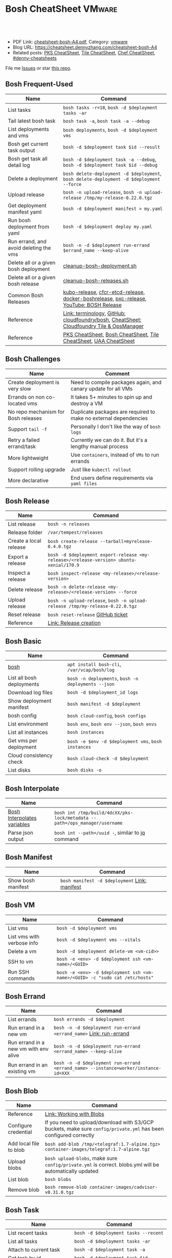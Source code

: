 * Bosh CheatSheet                                                    :VMware:
:PROPERTIES:
:type:     pivotal, pks, vmware
:export_file_name: cheatsheet-bosh-A4.pdf
:END:

#+BEGIN_HTML
<a href="https://github.com/dennyzhang/cheatsheet-bosh-A4"><img align="right" width="200" height="183" src="https://www.dennyzhang.com/wp-content/uploads/denny/watermark/github.png" /></a>
<div id="the whole thing" style="overflow: hidden;">
<div style="float: left; padding: 5px"> <a href="https://www.linkedin.com/in/dennyzhang001"><img src="https://www.dennyzhang.com/wp-content/uploads/sns/linkedin.png" alt="linkedin" /></a></div>
<div style="float: left; padding: 5px"><a href="https://github.com/dennyzhang"><img src="https://www.dennyzhang.com/wp-content/uploads/sns/github.png" alt="github" /></a></div>
<div style="float: left; padding: 5px"><a href="https://www.dennyzhang.com/slack" target="_blank" rel="nofollow"><img src="https://www.dennyzhang.com/wp-content/uploads/sns/slack.png" alt="slack"/></a></div>
</div>

<br/><br/>
<a href="http://makeapullrequest.com" target="_blank" rel="nofollow"><img src="https://img.shields.io/badge/PRs-welcome-brightgreen.svg" alt="PRs Welcome"/></a>
#+END_HTML

- PDF Link: [[https://github.com/dennyzhang/cheatsheet-bosh-A4/blob/master/cheatsheet-bosh-A4.pdf][cheatsheet-bosh-A4.pdf]], Category: [[https://cheatsheet.dennyzhang.com/category/vmware/][vmware]]
- Blog URL: https://cheatsheet.dennyzhang.com/cheatsheet-bosh-A4
- Related posts: [[https://cheatsheet.dennyzhang.com/cheatsheet-pks-A4][PKS CheatSheet]], [[https://cheatsheet.dennyzhang.com/cheatsheet-tile-A4][Tile CheatSheet]], [[https://cheatsheet.dennyzhang.com/cheatsheet-chef-A4][Chef CheatSheet]], [[https://github.com/topics/denny-cheatsheets][#denny-cheatsheets]]

File me [[https://github.com/DennyZhang/cheatsheet-bosh-A4/issues][Issues]] or star [[https://github.com/DennyZhang/cheatsheet-bosh-A4][this repo]].

[[https://cheatsheet.dennyzhang.com/cheatsheet-bosh-A4][https://raw.githubusercontent.com/dennyzhang/cheatsheet-bosh-A4/master/bosh.jpg]]
** Bosh Frequent-Used
| Name                                   | Command                                                                                  |
|----------------------------------------+------------------------------------------------------------------------------------------|
| List tasks                             | =bosh tasks -r=10=, =bosh -d $deployment tasks -ar=                                      |
| Tail latest bosh task                  | =bosh task -a=, =bosh task -a --debug=                                                   |
| List deployments and vms               | =bosh deployments=, =bosh -d $deployment vms=                                            |
| Bosh get current task output           | =bosh -d $deployment task $id --result=                                                  |
| Bosh get task all detail log           | =bosh -d $deployment task -a --debug=, =bosh -d $deployment task $id --debug=            |
| Delete a deployment                    | =bosh delete-deployment -d $deployment=, =bosh delete-deployment -d $deployment --force= |
| Upload release                         | =bosh -n upload-release=, =bosh -n upload-release /tmp/my-release-0.22.0.tgz=            |
| Get deployment manifest yaml           | =bosh -d $deployment manifest > my.yaml=                                                 |
| Run bosh deployment from yaml          | =bosh -d $deployment deploy my.yaml=                                                     |
| Run errand, and avoid deleting the vms | =bosh -n -d $deployment run-errand $errand_name --keep-alive=                            |
| Delete all or a given bosh deployment  | [[https://github.com/dennyzhang/cheatsheet-bosh-A4/blob/master/cleanup-bosh-deployment.sh][cleanup-bosh-deployment.sh]]                                                               |
| Delete all or a given bosh release     | [[https://github.com/dennyzhang/cheatsheet-bosh-A4/blob/master/cleanup-bosh-releases.sh][cleanup-bosh-releases.sh]]                                                                 |
| Common Bosh Releases                   | [[https://github.com/cloudfoundry-incubator/kubo-release][kubo-release]], [[https://github.com/cloudfoundry-incubator/cfcr-etcd-release][cfcr-etcd-release]], [[https://github.com/cloudfoundry-incubator/docker-boshrelease][docker-boshrelease]], [[https://github.com/cloudfoundry-incubator/pxc-release][pxc-release]], [[https://www.youtube.com/watch?v=l91q00Vu2h8][YouTube: BOSH Release]]  |
| Reference                              | [[https://bosh.io/docs/terminology][Link: terminology]], [[https://github.com/cloudfoundry/bosh][GitHub: cloudfoundry/bosh]], [[https://cheatsheet.dennyzhang.com/cheatsheet-tile-A4][CheatSheet: Cloudfoundry Tile & OpsManager]] |
| Reference                              | [[https://cheatsheet.dennyzhang.com/cheatsheet-pks-A4][PKS CheatSheet]], [[https://cheatsheet.dennyzhang.com/cheatsheet-bosh-A4][Bosh CheatSheet]], [[https://cheatsheet.dennyzhang.com/cheatsheet-tile-A4][Tile CheatSheet]], [[https://cheatsheet.dennyzhang.com/cheatsheet-uaa-A4][UAA CheatSheet]]                         |

** Bosh Challenges
| Name                                | Comment                                                          |
|-------------------------------------+------------------------------------------------------------------|
| Create deployment is very slow      | Need to compile packages again, and canary update for all VMs    |
| Errands on non co-located vms       | It takes 5+ minutes to spin up and destroy a VM                  |
| No repo mechanism for Bosh releases | Duplicate packages are required to make no external dependencies |
| Support =tail -f=                   | Personally I don't like the way of =bosh logs=                   |
| Retry a failed errand/task          | Currently we can do it. But it's a lengthy manual process        |
| More lightweight                    | Use =containers=, instead of =VMs= to run errands                |
| Support rolling upgrade             | Just like =kubectl rollout=                                      |
| More declarative                    | End users define requirements via =yaml files=                   |
** Bosh Release
| Name                   | Command                                                                                 |
|------------------------+-----------------------------------------------------------------------------------------|
| List release           | =bosh -n releases=                                                                      |
| Release folder         | =/var/tempest/releases=                                                                 |
| Create a local release | =bosh create-release --tarball=myrelease-0.4.0.tgz=                                     |
| Export a release       | =bosh -d $deployment export-release <my-release>/<release-version> ubuntu-xenial/170.9= |
| Inspect a release      | =bosh inspect-release <my-release>/<release-version>=                                   |
| Delete release         | =bosh -n delete-release <my-release>/<release-version> --force=                         |
| Upload release         | =bosh -n upload-release=, =bosh -n upload-release /tmp/my-release-0.22.0.tgz=           |
| Reset release          | =bosh reset-release= [[https://github.com/cloudfoundry/bosh-cli/issues/28][GitHub ticket]]                                                      |
| Reference              | [[https://bosh.io/docs/cli-v2/#release-creation][Link: Release creation]]                                                                  |
#+BEGIN_HTML
<a href="https://www.dennyzhang.com"><img align="right" width="185" height="37" src="https://raw.githubusercontent.com/USDevOps/mywechat-slack-group/master/images/dns_small.png"></a>
#+END_HTML
** Bosh Basic
| Name                      | Command                                             |
|---------------------------+-----------------------------------------------------|
| [[https://bosh.io/docs/cli-v2/][bosh]]                      | =apt install bosh-cli=, =/var/vcap/bosh/log=        |
| List all bosh deployments | =bosh -n deployments=, =bosh -n deployments --json= |
| Download log files        | =bosh -d $deployment_id logs=                       |
| Show deployment manifest  | =bosh manifest -d $deployment=                      |
| bosh config               | =bosh cloud-config=, =bosh configs=                 |
| List environment          | =bosh env=, =bosh env --json=, =bosh envs=          |
| List all instances        | =bosh instances=                                    |
| Get vms per deployment    | =bosh -e $env -d $deployment vms=, =bosh instances= |
| Cloud consistency check   | =bosh cloud-check -d $deployment=                   |
| List disks                | =bosh disks -o=                                     |
** Bosh Interpolate
| Name                        | Command                                                                    |
|-----------------------------+----------------------------------------------------------------------------|
| [[https://bosh.io/docs/cli-int/][Bosh Interpolates variables]] | =bosh int /tmp/build/4dcXX/pks-lock/metadata --path=/ops_manager/username= |
| Parse json output           | =bosh int --path=/uuid -=, similar to [[https://cheatsheet.dennyzhang.com/cheatsheet-jq-A4][jq]] command                           |
** Bosh Manifest
| Name               | Command                                       |
|--------------------+-----------------------------------------------|
| Show bosh manifest | =bosh manifest -d $deployment= [[https://bosh.io/docs/cli-v2#manifest][Link: manifest]] |
** Bosh VM
| Name                       | Command                                                                       |
|----------------------------+-------------------------------------------------------------------------------|
| List vms                   | =bosh -d $deployment vms=                                                    |
| List vms with verbose info | =bosh -d $deployment vms --vitals=                                           |
| Delete a vm                | =bosh -d $deployment delete-vm <vm-cid>>=                                    |
| SSH to vm                  | =bosh -e <env> -d $deployment ssh <vm-name>/<GUID>=                          |
| Run SSH commands           | =bosh -e <env> -d $deployment ssh <vm-name>/<GUID> -c "sudo cat /etc/hosts"= |
[[https://cheatsheet.dennyzhang.com/cheatsheet-bosh-A4][https://raw.githubusercontent.com/dennyzhang/cheatsheet-bosh-A4/master/bosh-workflow-intro.jpg]]
** Bosh Errand
| Name                                  | Command                                                                              |
|---------------------------------------+--------------------------------------------------------------------------------------|
| List errands                          | =bosh errands -d $deployment=                                                       |
| Run errand in a new vm                | =bosh -n -d $deployment run-errand <errand_name>=  [[https://bosh.io/docs/cli-v2/#run-errand][Link: run-errand]]                 |
| Run errand in a new vm with env alive | =bosh -n -d $deployment run-errand <errand_name> --keep-alive=                      |
| Run errand in an existing vm          | =bosh -n -d $deployment run-errand <errand_name> --instance=worker/instance-id=XXX= |
** Bosh Blob
| Name                   | Command                                                                                                          |
|------------------------+------------------------------------------------------------------------------------------------------------------|
| Reference              | [[https://bosh.io/docs/release-blobs/][Link: Working with Blobs]]                                                                                         |
| Configure credential   | If you need to upload/download with S3/GCP buckets, make sure =config/private.yml= has been configured correctly |
| Add local file to blob | =bosh add-blob /tmp/<telegraf:1.7-alpine.tgz> container-images/telegraf:1.7-alpine.tgz=                          |
| Upload blobs           | =bosh upload-blobs=, make sure =config/private.yml= is correct. blobs.yml will be automatically updated          |
| List blob              | =bosh blobs=                                                                                                     |
| Remove blob            | =bosh remove-blob container-images/cadvisor-v0.31.0.tgz=                                                         |
** Bosh Task
| Name                          | Command                                    |
|-------------------------------+--------------------------------------------|
| List recent tasks             | =bosh -d $deployment tasks --recent=      |
| List all tasks                | =bosh -d $deployment tasks -ar=           |
| Attach to current task        | =bosh -d $deployment task -a=             |
| Get task by id                | =bosh -d $deployment task $id=            |
| Get task detail msg           | =bosh -d $deployment task $id --debug=    |
| Get all logs for a deployment | =bosh -d $deployment logs=                |
| Get log for one vm            | =bosh -d $deployment logs $instance_name= |
| List bosh events              | =bosh events=                              |
** Bosh Job - Skeleton
| Name      | Command                                  |
|-----------+------------------------------------------|
| Reference | [[https://github.com/cloudfoundry-incubator/kubo-release/tree/master/jobs][Example: kubo-release/jobs]]               |
| provides  | Export resources for other bosh releases |
| consumes  | Use resources from other bosh releases   |
| packages  | Packages get installed by bosh           |
| templates | Conf files                               |
#+BEGIN_HTML
<a href="https://www.dennyzhang.com"><img align="right" width="185" height="37" src="https://raw.githubusercontent.com/USDevOps/mywechat-slack-group/master/images/dns_small.png"></a>
#+END_HTML
** Bosh Deployment
| Name                          | Command                                             |
|-------------------------------+-----------------------------------------------------|
| List bosh deployments         | =bosh deployments=                                  |
| Show detail of one deployment | =bosh -d $deployment deployment=                   |
| Delete bosh deployment        | =bosh -n -d $deployment delete-deployment --force= |
| Get deployment manifest yaml  | =bosh -d $deployment manifest > my.yaml=           |
| Run bosh deployment from yaml | =bosh -d $deployment deploy my.yaml=               |
** Bosh vs Kubernetes
| Bosh - VM Lifecycle Management | Kubernetes - Container Lifecycle Management      |
|--------------------------------+--------------------------------------------------|
| =Bosh Envs=                    | =Kubernetes Context=                             |
| =Bosh Deployment=              | =Kubernetes Deployment=                          |
| =Bosh Stemcell=                | =Docker Image=                                   |
| =Bosh Manifest=                | =Kubernetes Configmap & Yaml=                    |
| =Bosh Monit=                   | =Kubernetes Kubelet=                             |
| =Bosh Errand=                  | =Kubernetes Job=                                 |
| =Bosh Release=                 | =Kubernetes Chart=                               |
| =Bosh Tile=                    | =Kubernetes Helm=                                |
| =Bosh Director=                | =Kubernetes API server=                          |
| =Bosh Event=                   | =Kubernetes Event=                               |
| =Bosh Task=                    |                                                  |
| =Bosh Agent=                   |                                                  |
| =Bosh Addon=                   |                                                  |
| =Bosh Ops manager=             | No related feature: UI to customize your service |
** Bosh Concepts List
| Name               | Comment                                                                                   |
|--------------------+-------------------------------------------------------------------------------------------|
| [[https://bosh.cloudfoundry.org/stemcells/][Bosh Stemcells]]     | A versioned Operating System image. [[https://network.pivotal.io/][Download stemcell]]                                     |
| [[https://bosh.io/docs/terminology/#deployment][Bosh Deployment]]    | An encapsulation of software and configuration that BOSH can deploy to the cloud.         |
| [[https://bosh.io/docs/release/][Bosh Release]]       | Everything needed to make a software component deployable by BOSH.                        |
| [[https://bosh.io/docs/jobs/][Bosh Job]]           | Each release job represents a specific chunk of work that the release performs.           |
| [[https://bosh.io/docs/terminology/#package][Bosh Package]]       | It contains vendored in software source and scripts to compile it.                        |
| [[https://bosh.io/docs/errands/][Bosh Errand]]        | A short-lived job that can be triggered by an operator any time after the deploy.         |
|--------------------+-------------------------------------------------------------------------------------------|
| [[https://docs.pivotal.io/tiledev/2-2/tile-structure.html][Bosh Tile]]          | A *.pivotal file with everything needed to install/upgrade a PCF service. [[https://cheatsheet.dennyzhang.com/cheatsheet-tile-A4][Tile CheatSheet]] |
| [[https://bosh.io/docs/terminology/#manifest][Bosh Manifest]]      | A YAML file that identifies one or more releases, stemcells and configurations            |
| [[https://bosh.io/docs/terminology/#operations-file][Bosh ops file]]      | A YAML file that includes multiple operations to be applied to a different YAML file.     |
| [[https://bosh.io/docs/terminology/#event][Bosh Event]]         | Actions taken by the Director (via user or system control) are recorded as events         |
|--------------------+-------------------------------------------------------------------------------------------|
| Bosh Director      | The Director is the orchestrator of deployments.                                          |
| Bosh Addon         | A release job that is colocated on all VMs managed by the Director.                       |
| Bosh Agent         | A process that runs continuously on each VM that BOSH deploys. one Agent process per VM   |
| Bosh Jumpbox       | A VM that acts as a single access point for the Director and deployed VMs.                |
| [[https://bosh.io/docs/release-blobs/][Director Blobstore]] | A repository where BOSH stores release artifacts, logs, stemcells, and other content, etc |
| Cloud ID (CID)     | ID returned from the Cloud identifying particular resource such as VM or disk.            |
** Bosh Stemcell
| Name              | Command                                                                                         |
|-------------------+-------------------------------------------------------------------------------------------------|
| [[https://docs.pivotal.io/pivotalcf/2-3/customizing/understanding-stemcells.html][Floating stemcell]] | Floating stemcells allow upgrade to the minor versions of stemcells but not the major versions. |
| Upload stemcell   | =bosh -n upload-stemcell /tmp/stemcell.tgz=                                                     |
| List stemcells    | =bosh -n stemcells=                                                                             |
| Delete a stemcell | =bosh delete-stemcell <stemcell-name>/<stemcell-version>=                                       |
** Bosh Monit
| Name                                | Comment                        |
|-------------------------------------+--------------------------------|
| List bosh deployed daemon processes | =sudo su -=, =monit summary=   |
| Restart a given daemon processes    | =monit restart <process_name>= |
** Bosh Tools
| Name                        | Comment                                                                                         |
|-----------------------------+-------------------------------------------------------------------------------------------------|
| [[https://docs.cloudfoundry.org/bbr/][bbr]] bosh-backup-and-restore | A framework for backing up and restoring BOSH deployments and BOSH Directors.                   |
| [[https://github.com/cloudfoundry/bosh-bootloader][bbl]] bosh-bootloader         | A command line utility for standing up BOSH on multi-clouds                                     |
| [[https://github.com/cloudfoundry-incubator/bpm-release][bpm]] BOSH process manager    | Isolation of BOSH jobs to make they run on many different work schedulers instead of monit only |
** Online Help Usage
#+BEGIN_EXAMPLE
 kubo@jumper:~$ bosh --help
 Usage:
   bosh [OPTIONS] <command>

 Application Options:
   -v, --version          Show CLI version
       --config=          Config file path (default: ~/.bosh/config) [$BOSH_CONFIG]
   -e, --environment=     Director environment name or URL [$BOSH_ENVIRONMENT]
       --ca-cert=         Director CA certificate path or value [$BOSH_CA_CERT]
       --sha2             Use SHA256 checksums [$BOSH_SHA2]
       --parallel=        The max number of parallel operations (default: 5)
       --client=          Override username or UAA client [$BOSH_CLIENT]
       --client-secret=   Override password or UAA client secret [$BOSH_CLIENT_SECRET]
   -d, --deployment=      Deployment name [$BOSH_DEPLOYMENT]
       --column=          Filter to show only given column(s)
       --json             Output as JSON
       --tty              Force TTY-like output
       --no-color         Toggle colorized output
   -n, --non-interactive  Don't ask for user input [$BOSH_NON_INTERACTIVE]

 Help Options:
   -h, --help             Show this help message

 Available commands:
   add-blob               Add blob                                           https://bosh.io/docs/cli-v2#add-blob
   alias-env              Alias environment to save URL and CA certificate   https://bosh.io/docs/cli-v2#alias-env
   attach-disk            Attaches disk to an instance                       https://bosh.io/docs/cli-v2#attach-disk
   blobs                  List blobs                                         https://bosh.io/docs/cli-v2#blobs
   cancel-task            Cancel task at its next checkpoint                 https://bosh.io/docs/cli-v2#cancel-task (aliases: ct)
   clean-up               Clean up releases, stemcells, disks, etc.          https://bosh.io/docs/cli-v2#clean-up
   cloud-check            Cloud consistency check and interactive repair     https://bosh.io/docs/cli-v2#cloud-check (aliases: cck, cloudcheck)
   cloud-config           Show current cloud config                          https://bosh.io/docs/cli-v2#cloud-config (aliases: cc)
   config                 Show current config for either ID or both type and name https://bosh.io/docs/cli-v2#config (aliases: c)
   configs                List configs                                       https://bosh.io/docs/cli-v2#configs (aliases: cs)
   cpi-config             Show current CPI config                            https://bosh.io/docs/cli-v2#cpi-config
   create-env             Create or update BOSH environment                  https://bosh.io/docs/cli-v2#create-env
   create-release         Create release                                     https://bosh.io/docs/cli-v2#create-release (aliases: cr)
   delete-config          Delete config                                      https://bosh.io/docs/cli-v2#delete-config (aliases: dc)
   delete-deployment      Delete deployment                                  https://bosh.io/docs/cli-v2#delete-deployment (aliases: deld)
   delete-disk            Delete disk                                        https://bosh.io/docs/cli-v2#delete-disk
   delete-env             Delete BOSH environment                            https://bosh.io/docs/cli-v2#delete-env
   delete-release         Delete release                                     https://bosh.io/docs/cli-v2#delete-release (aliases: delr)
   delete-snapshot        Delete snapshot                                    https://bosh.io/docs/cli-v2#delete-snapshot
   delete-snapshots       Delete all snapshots in a deployment               https://bosh.io/docs/cli-v2#delete-snapshots
   delete-stemcell        Delete stemcell                                    https://bosh.io/docs/cli-v2#delete-stemcell (aliases: dels)
   delete-vm              Delete VM                                          https://bosh.io/docs/cli-v2#delete-vm
   deploy                 Update deployment                                  https://bosh.io/docs/cli-v2#deploy (aliases: d)
   deployment             Show deployment information                        https://bosh.io/docs/cli-v2#deployment (aliases: dep)
   deployments            List deployments                                   https://bosh.io/docs/cli-v2#deployments (aliases: ds, deps)
   diff-config            Diff two configs by ID                             https://bosh.io/docs/cli-v2#diff-config
   disks                  List disks                                         https://bosh.io/docs/cli-v2#disks
   environment            Show environment                                   https://bosh.io/docs/cli-v2#environment (aliases: env)
   environments           List environments                                  https://bosh.io/docs/cli-v2#environments (aliases: envs)
   errands                List errands                                       https://bosh.io/docs/cli-v2#errands (aliases: es)
   event                  Show event details                                 https://bosh.io/docs/cli-v2#event
   events                 List events                                        https://bosh.io/docs/cli-v2#events
   export-release         Export the compiled release to a tarball           https://bosh.io/docs/cli-v2#export-release
   finalize-release       Create final release from dev release tarball      https://bosh.io/docs/cli-v2#finalize-release
   generate-job           Generate job                                       https://bosh.io/docs/cli-v2#generate-job
   generate-package       Generate package                                   https://bosh.io/docs/cli-v2#generate-package
   help                   Show this help message                             https://bosh.io/docs/cli-v2#help
   ignore                 Ignore an instance                                 https://bosh.io/docs/cli-v2#ignore
   init-release           Initialize release                                 https://bosh.io/docs/cli-v2#init-release
   inspect-release        List release contents such as jobs                 https://bosh.io/docs/cli-v2#inspect-release
   instances              List all instances in a deployment                 https://bosh.io/docs/cli-v2#instances (aliases: is)
   interpolate            Interpolates variables into a manifest             https://bosh.io/docs/cli-v2#interpolate (aliases: int)
   locks                  List current locks                                 https://bosh.io/docs/cli-v2#locks
   log-in                 Log in                                             https://bosh.io/docs/cli-v2#log-in (aliases: l, login)
   log-out                Log out                                            https://bosh.io/docs/cli-v2#log-out (aliases: logout)
   logs                   Fetch logs from instance(s)                        https://bosh.io/docs/cli-v2#logs
   manifest               Show deployment manifest                           https://bosh.io/docs/cli-v2#manifest (aliases: man)
   orphan-disk            Orphan disk                                        https://bosh.io/docs/cli-v2#orphan-disk
   recreate               Recreate instance(s)                               https://bosh.io/docs/cli-v2#recreate
   releases               List releases                                      https://bosh.io/docs/cli-v2#releases (aliases: rs)
   remove-blob            Remove blob                                        https://bosh.io/docs/cli-v2#remove-blob
   repack-stemcell        Repack stemcell                                    https://bosh.io/docs/cli-v2#repack-stemcell
   reset-release          Reset release                                      https://bosh.io/docs/cli-v2#reset-release
   restart                Restart instance(s)                                https://bosh.io/docs/cli-v2#restart
   run-errand             Run errand                                         https://bosh.io/docs/cli-v2#run-errand
   runtime-config         Show current runtime config                        https://bosh.io/docs/cli-v2#runtime-config (aliases: rc)
   scp                    SCP to/from instance(s)                            https://bosh.io/docs/cli-v2#scp
   snapshots              List snapshots                                     https://bosh.io/docs/cli-v2#snapshots
   ssh                    SSH into instance(s)                               https://bosh.io/docs/cli-v2#ssh
   start                  Start instance(s)                                  https://bosh.io/docs/cli-v2#start
   stemcells              List stemcells                                     https://bosh.io/docs/cli-v2#stemcells (aliases: ss)
   stop                   Stop instance(s)                                   https://bosh.io/docs/cli-v2#stop
   sync-blobs             Sync blobs                                         https://bosh.io/docs/cli-v2#sync-blobs
   take-snapshot          Take snapshot                                      https://bosh.io/docs/cli-v2#take-snapshot
   task                   Show task status and start tracking its output     https://bosh.io/docs/cli-v2#task (aliases: t)
   tasks                  List running or recent tasks                       https://bosh.io/docs/cli-v2#tasks (aliases: ts)
   unignore               Unignore an instance                               https://bosh.io/docs/cli-v2#unignore
   update-cloud-config    Update current cloud config                        https://bosh.io/docs/cli-v2#update-cloud-config (aliases: ucc)
   update-config          Update config                                      https://bosh.io/docs/cli-v2#update-config (aliases: uc)
   update-cpi-config      Update current CPI config                          https://bosh.io/docs/cli-v2#update-cpi-config
   update-resurrection    Enable/disable resurrection                        https://bosh.io/docs/cli-v2#update-resurrection
   update-runtime-config  Update current runtime config                      https://bosh.io/docs/cli-v2#update-runtime-config (aliases: urc)
   upload-blobs           Upload blobs                                       https://bosh.io/docs/cli-v2#upload-blobs
   upload-release         Upload release                                     https://bosh.io/docs/cli-v2#upload-release (aliases: ur)
   upload-stemcell        Upload stemcell                                    https://bosh.io/docs/cli-v2#upload-stemcell (aliases: us)
   variables              List variables                                     https://bosh.io/docs/cli-v2#variables (aliases: vars)
   vendor-package         Vendor package                                     https://bosh.io/docs/cli-v2#vendor-package
   vms                    List all VMs in all deployments                    https://bosh.io/docs/cli-v2#vms

 Succeeded
#+END_EXAMPLE
** More Resources
https://github.com/bosh-tips/tips

http://engineering.pivotal.io/post/compiled-releases-for-pipelines/

License: Code is licensed under [[https://www.dennyzhang.com/wp-content/mit_license.txt][MIT License]].
#+BEGIN_HTML
<a href="https://www.dennyzhang.com"><img align="right" width="201" height="268" src="https://raw.githubusercontent.com/USDevOps/mywechat-slack-group/master/images/denny_201706.png"></a>
<a href="https://www.dennyzhang.com"><img align="right" src="https://raw.githubusercontent.com/USDevOps/mywechat-slack-group/master/images/dns_small.png"></a>

<a href="https://www.linkedin.com/in/dennyzhang001"><img align="bottom" src="https://www.dennyzhang.com/wp-content/uploads/sns/linkedin.png" alt="linkedin" /></a>
<a href="https://github.com/dennyzhang"><img align="bottom"src="https://www.dennyzhang.com/wp-content/uploads/sns/github.png" alt="github" /></a>
<a href="https://www.dennyzhang.com/slack" target="_blank" rel="nofollow"><img align="bottom" src="https://www.dennyzhang.com/wp-content/uploads/sns/slack.png" alt="slack"/></a>
#+END_HTML
* TODO Bosh link                                                   :noexport:
https://bosh.io/docs/links/
* TODO Bosh instance process: failing                              :noexport:
#+BEGIN_EXAMPLE
Instance                                     Process State  AZ    IPs       VM CID                                   VM Type  Active
master/13e0201e-3a68-4d21-94d5-a21ad9a86ae1  failing        az-1  30.0.2.2  vm-730f9c4a-729a-48d9-90e1-cb2808296989  medium   true
worker/3f98cac2-542b-44ba-8d37-2a892970aaf8  running        az-1  30.0.2.3  vm-ceebe79e-4541-4c0d-976a-fbe3058f67fa  medium   true
#+END_EXAMPLE
* #  --8<-------------------------- separator ------------------------>8-- :noexport:
* TODO bosh errands: what will be exported                         :noexport:
* TODO bosh properties and bosh variables                          :noexport:
* TODO bosh property: Where is kubernetes_master_port?             :noexport:
* TODO bosh create-release with given format                       :noexport:
bosh create-release --tarball=pks-vrops-0.11.0-dev.2.tgz

scp pks-vrops-0.11.0-dev.2.tgz kubo@10.160.215.112:/home/kubo/p-pks-integrations/releases
* org-mode configuration                                           :noexport:
#+STARTUP: overview customtime noalign logdone showall
#+DESCRIPTION:
#+KEYWORDS:
#+LATEX_HEADER: \usepackage[margin=0.6in]{geometry}
#+LaTeX_CLASS_OPTIONS: [8pt]
#+LATEX_HEADER: \usepackage[english]{babel}
#+LATEX_HEADER: \usepackage{lastpage}
#+LATEX_HEADER: \usepackage{fancyhdr}
#+LATEX_HEADER: \pagestyle{fancy}
#+LATEX_HEADER: \fancyhf{}
#+LATEX_HEADER: \rhead{Updated: \today}
#+LATEX_HEADER: \rfoot{\thepage\ of \pageref{LastPage}}
#+LATEX_HEADER: \lfoot{\href{https://github.com/dennyzhang/cheatsheet-bosh-A4}{GitHub: https://github.com/dennyzhang/cheatsheet-bosh-A4}}
#+LATEX_HEADER: \lhead{\href{https://cheatsheet.dennyzhang.com/cheatsheet-slack-A4}{Blog URL: https://cheatsheet.dennyzhang.com/cheatsheet-bosh-A4}}
#+AUTHOR: Denny Zhang
#+EMAIL:  denny@dennyzhang.com
#+TAGS: noexport(n)
#+PRIORITIES: A D C
#+OPTIONS:   H:3 num:t toc:nil \n:nil @:t ::t |:t ^:t -:t f:t *:t <:t
#+OPTIONS:   TeX:t LaTeX:nil skip:nil d:nil todo:t pri:nil tags:not-in-toc
#+EXPORT_EXCLUDE_TAGS: exclude noexport
#+SEQ_TODO: TODO HALF ASSIGN | DONE BYPASS DELEGATE CANCELED DEFERRED
#+LINK_UP:
#+LINK_HOME:
* #  --8<-------------------------- separator ------------------------>8-- :noexport:
* DONE local notes                                                 :noexport:
** DONE bosh get manifest for a failed task                        :noexport:
   CLOSED: [2018-10-19 Fri 21:44]
** CANCELED bosh get deployment definition                         :noexport:
   CLOSED: [2018-10-19 Fri 21:44]
 get the command to re-run: create deployment
** DONE release ''kubo/0.21.0'' has already been uploaded with commit_hash as ''0aec88e'' and uncommitted_changes as ''false''"
   CLOSED: [2018-11-04 Sun 00:25]
 bosh releases

 bosh delete-release
 bosh upload-release /var/tempest/releases/kubo-0.21.0-ubuntu-xenial-97.28.tgz

 #+BEGIN_EXAMPLE
 D, [2018-11-03T06:26:53.537936 #11047] [task:50] DEBUG -- DirectorJobRunner: (0.000782s) (conn: 47409745741100) COMMIT
 D, [2018-11-03T06:26:53.653917 #11047] [task:50] DEBUG -- DirectorJobRunner: (0.000129s) (conn: 47409745741100) BEGIN
 D, [2018-11-03T06:26:53.654764 #11047] [task:50] DEBUG -- DirectorJobRunner: (0.000437s) (conn: 47409745741100) UPDATE "tasks" SET "event_output" = ("event_output" || '{"time":1541226413,"error":{"code":30014,"message":"release ''kubo/0.21.0'' has already been uploaded with commit_hash as ''0aec88e'' and uncommitted_changes as ''false''"}}
 ') WHERE ("id" = 50)
 D, [2018-11-03T06:26:53.656019 #11047] [task:50] DEBUG -- DirectorJobRunner: (0.001151s) (conn: 47409745741100) COMMIT
 E, [2018-11-03T06:26:53.656153 #11047] [task:50] ERROR -- DirectorJobRunner: release 'kubo/0.21.0' has already been uploaded with commit_hash as '0aec88e' and uncommitted_changes as 'false'
 /var/vcap/data/packages/director/d78a9c75b15f3057af5ab8a4a40fe1e5d2545c78/gem_home/ruby/2.4.0/gems/bosh-director-0.0.0/lib/bosh/director/jobs/update_release.rb:148:in `process_release'
 /var/vcap/data/packages/director/d78a9c75b15f3057af5ab8a4a40fe1e5d2545c78/gem_home/ruby/2.4.0/gems/bosh-director-0.0.0/lib/bosh/director/jobs/update_release.rb:54:in `block in perform'
 /var/vcap/data/packages/director/d78a9c75b15f3057af5ab8a4a40fe1e5d2545c78/gem_home/ruby/2.4.0/gems/bosh-director-0.0.0/lib/bosh/director/lock_helper.rb:24:in `block in with_release_lock'
 /var/vcap/data/packages/director/d78a9c75b15f3057af5ab8a4a40fe1e5d2545c78/gem_home/ruby/2.4.0/gems/bosh-director-0.0.0/lib/bosh/director/lock_helper.rb:36:in `with_release_locks'
 /var/vcap/data/packages/director/d78a9c75b15f3057af5ab8a4a40fe1e5d2545c78/gem_home/ruby/2.4.0/gems/bosh-director-0.0.0/lib/bosh/director/lock_helper.rb:24:in `with_release_lock'
 /var/vcap/data/packages/director/d78a9c75b15f3057af5ab8a4a40fe1e5d2545c78/gem_home/ruby/2.4.0/gems/bosh-director-0.0.0/lib/bosh/director/jobs/update_release.rb:54:in `perform'
 /var/vcap/data/packages/director/d78a9c75b15f3057af5ab8a4a40fe1e5d2545c78/gem_home/ruby/2.4.0/gems/bosh-director-0.0.0/lib/bosh/director/job_runner.rb:99:in `perform_job'
 /var/vcap/data/packages/director/d78a9c75b15f3057af5ab8a4a40fe1e5d2545c78/gem_home/ruby/2.4.0/gems/bosh-director-0.0.0/lib/bosh/director/job_runner.rb:34:in `block in run'
 /var/vcap/data/packages/director/d78a9c75b15f3057af5ab8a4a40fe1e5d2545c78/gem_home/ruby/2.4.0/gems/bosh_common-0.0.0/lib/common/thread_formatter.rb:52:in `with_thread_name'
 /var/vcap/data/packages/director/d78a9c75b15f3057af5ab8a4a40fe1e5d2545c78/gem_home/ruby/2.4.0/gems/bosh-director-0.0.0/lib/bosh/director/job_runner.rb:34:in `run'
 /var/vcap/data/packages/director/d78a9c75b15f3057af5ab8a4a40fe1e5d2545c78/gem_home/ruby/2.4.0/gems/bosh-director-0.0.0/lib/bosh/director/jobs/base_job.rb:10:in `perform'
 /var/vcap/data/packages/director/d78a9c75b15f3057af5ab8a4a40fe1e5d2545c78/gem_home/ruby/2.4.0/gems/bosh-director-0.0.0/lib/bosh/director/jobs/db_job.rb:36:in `block in perform'
 /var/vcap/data/packages/director/d78a9c75b15f3057af5ab8a4a40fe1e5d2545c78/gem_home/ruby/2.4.0/gems/bosh-director-0.0.0/lib/bosh/director/jobs/db_job.rb:83:in `block (3 levels) in run'
 /var/vcap/data/packages/director/d78a9c75b15f3057af5ab8a4a40fe1e5d2545c78/gem_home/ruby/2.4.0/gems/eventmachine-1.2.5/lib/eventmachine.rb:1076:in `block in spawn_threadpool'
 /var/vcap/data/packages/director/d78a9c75b15f3057af5ab8a4a40fe1e5d2545c78/gem_home/ruby/2.4.0/gems/logging-2.2.2/lib/logging/diagnostic_context.rb:474:in `block in create_with_logging_context'
 D, [2018-11-03T06:26:53.656976 #11047] [task:50] DEBUG -- DirectorJobRunner: (0.000354s) (conn: 47409745741100) SELECT * FROM "tasks" WHERE "id" = 50
 D, [2018-11-03T06:26:53.658250 #11047] [task:50] DEBUG -- DirectorJobRunner: (0.000116s) (conn: 47409745741100) BEGIN
 D, [2018-11-03T06:26:53.659062 #11047] [task:50] DEBUG -- DirectorJobRunner: (0.000360s) (conn: 47409745741100) UPDATE "tasks" SET "state" = 'error', "timestamp" = '2018-11-03 06:26:53.657712+0000', "description" = 'create release', "result" = 'release ''kubo/0.21.0'' has already been uploaded with commit_hash as ''0aec88e'' and uncommitted_changes as ''false''', "output" = '/var/vcap/store/director/tasks/50', "checkpoint_time" = '2018-11-03 06:26:49.931015+0000', "type" = 'update_release', "username" = 'ops_manager', "deployment_name" = NULL, "started_at" = '2018-11-03 06:26:49.930927+0000', "event_output" = '{"time":1541226409,"stage":"Extracting release","tags":[],"total":1,"task":"Extracting release","index":1,"state":"started","progress":0}
 {"time":1541226413,"stage":"Extracting release","tags":[],"total":1,"task":"Extracting release","index":1,"state":"finished","progress":100}
 {"time":1541226413,"stage":"Verifying manifest","tags":[],"total":1,"task":"Verifying manifest","index":1,"state":"started","progress":0}
 {"time":1541226413,"stage":"Verifying manifest","tags":[],"total":1,"task":"Verifying manifest","index":1,"state":"finished","progress":100}
 {"time":1541226413,"error":{"code":30014,"message":"release ''kubo/0.21.0'' has already been uploaded with commit_hash as ''0aec88e'' and uncommitted_changes as ''false''"}}
 ', "result_output" = '', "context_id" = '' WHERE ("id" = 50)
 D, [2018-11-03T06:26:53.660295 #11047] [task:50] DEBUG -- DirectorJobRunner: (0.001118s) (conn: 47409745741100) COMMIT
 I, [2018-11-03T06:26:53.660426 #11047] []  INFO -- DirectorJobRunner: Task took 3.731681985 seconds to process.

 Task 50 error

 Capturing task '50' output:
   Expected task '50' to succeed but state is 'error'

 Exit code 1
 kubo@jumper:~$ bosh releases
 Using environment '30.0.0.11' as client 'ops_manager'

 Name         Version        Commit Hash
 bosh-dns     1.10.0*        7c6515f
 bpm          0.12.2*        74fdfe4
 cf-mysql     36.14.0        aa04a97
 cfcr-etcd    1.4.0*         51b6e96
 docker       32.0.3         b4d5a45
 ~            32.0.0*        542c382
 kubo         0.21.0*        07a294b
 pks-helpers  50.0.0         678c797
 pks-vrops    0.6.0-dev.37*  1bdc6df

 (*) Currently deployed
 (+) Uncommitted changes

 9 releases

 Succeeded
 #+END_EXAMPLE
* DONE Login to vm and debug                                       :noexport:
  CLOSED: [2018-10-19 Fri 21:45]

* #  --8<-------------------------- separator ------------------------>8-- :noexport:
* TODO Update errand setting                                       :noexport:
https://bosh.io/docs/errands/
* TODO bosh interpolate                                            :noexport:
* TODO bosh manifest                                               :noexport:
#+BEGIN_EXAMPLE
 kubo@jumper:~$  bosh manifest -d service-instance_1ee08f0f-2e8a-45f9-a1f8-5e0d608225b4
 Using environment '30.0.0.11' as client 'ops_manager'

 Using deployment 'service-instance_1ee08f0f-2e8a-45f9-a1f8-5e0d608225b4'

 ---
 addons:
 - name: bosh-dns-aliases
   jobs:
   - name: kubo-dns-aliases
     release: kubo
 name: service-instance_1ee08f0f-2e8a-45f9-a1f8-5e0d608225b4
 releases:
 - name: kubo
   version: 0.16.3
 - name: cfcr-etcd
   version: 1.0.2
 - name: docker
   version: 31.1.0
 - name: pks-nsx-t
   version: 0.9.0
 - name: pks-vrli
   version: 0.2.0
 - name: syslog-migration
   version: '10'
 - name: bpm
   version: 0.4.0
 - name: wavefront-proxy
   version: 0.3.0
 - name: pks-helpers
   version: 28.0.0
 stemcells:
 - alias: trusty
   os: ubuntu-trusty
   version: '3541.25'
 instance_groups:
 - name: apply-addons
   lifecycle: errand
   instances: 1
   jobs:
   - name: apply-specs
     release: kubo
     consumes:
       cloud-provider:
         from: master-cloud-provider
     properties:
       addons-spec: ''
       admin-password: EYX_b6qlSz0Ez7jNDql7GULX
       admin-username: admin
       api-token: "((kubelet-password))"
       authorization-mode: rbac
       tls:
         heapster: "((tls-heapster))"
         influxdb: "((tls-influxdb))"
         kubernetes: "((tls-kubernetes))"
         kubernetes-dashboard: "((tls-kubernetes-dashboard))"
   - name: syslog_forwarder
     release: syslog-migration
     properties:
       syslog:
         address: ''
         ca_cert:
         migration:
           disabled: false
         permitted_peer: ''
         port: '514'
         tls_enabled: false
         transport: tcp
   vm_type: micro
   stemcell: trusty
   azs:
   - az-1
   networks:
   - name: pks-1ee08f0f-2e8a-45f9-a1f8-5e0d608225b4-cluster-switch
 - name: master
   instances: 1
   jobs:
   - name: bpm
     release: bpm
   - name: kube-apiserver
     release: kubo
     consumes:
       cloud-provider:
         from: master-cloud-provider
     properties:
       admin-password: EYX_b6qlSz0Ez7jNDql7GULX
       admin-username: admin
       authorization-mode: rbac
       backend_port: 8443
       kube-controller-manager-password: "((kube-controller-manager-password))"
       kube-proxy-password: "((kube-proxy-password))"
       kube-scheduler-password: "((kube-scheduler-password))"
       kubelet-drain-password: "((kubelet-drain-password))"
       kubelet-password: "((kubelet-password))"
       port: 8443
       route-sync-password: "((route-sync-password))"
       service-account-public-key: "((service-account-key.public_key))"
       tls:
         kubernetes:
           ca: "((tls-kubernetes.ca))"
           certificate: "((tls-kubernetes.certificate))"
           private_key: "((tls-kubernetes.private_key))"
   - name: kube-controller-manager
     release: kubo
     consumes:
       cloud-provider:
         from: master-cloud-provider
     properties:
       api-token: "((kube-controller-manager-password))"
       service-account-private-key: "((service-account-key.private_key))"
       tls:
         kubernetes: "((tls-kubernetes))"
   - name: kube-scheduler
     release: kubo
     properties:
       api-token: "((kube-scheduler-password))"
       tls:
         kubernetes: "((tls-kubernetes))"
   - name: kubernetes-roles
     release: kubo
     consumes:
       cloud-provider:
         from: master-cloud-provider
     properties:
       admin-password: EYX_b6qlSz0Ez7jNDql7GULX
       admin-username: admin
       authorization-mode: rbac
       tls:
         kubernetes: "((tls-kubernetes))"
   - name: etcd
     release: cfcr-etcd
     properties:
       tls:
         etcd:
           ca: "((tls-etcd.ca))"
           certificate: "((tls-etcd.certificate))"
           private_key: "((tls-etcd.private_key))"
         etcdctl:
           ca: "((tls-etcdctl.ca))"
           certificate: "((tls-etcdctl.certificate))"
           private_key: "((tls-etcdctl.private_key))"
         peer:
           ca: "((tls-etcd.ca))"
           certificate: "((tls-etcd.certificate))"
           private_key: "((tls-etcd.private_key))"
   - name: cloud-provider
     release: kubo
     provides:
       cloud-provider:
         as: master-cloud-provider
     properties:
       cloud-provider:
         type: vsphere
         vsphere:
           datacenter: kubo-dc
           datastore: iscsi-ds-0
           insecure-flag: 1
           password: Admin!23
           server: 192.168.111.24
           user: administrator@vsphere.local
           vms: pcf_vms
           working-dir: "/kubo-dc/vm/pcf_vms/aca565a2-93be-4dc2-85dd-d7a512cc0dd7"
   - name: syslog_forwarder
     release: syslog-migration
     properties:
       syslog:
         address: ''
         ca_cert:
         migration:
           disabled: false
         permitted_peer: ''
         port: '514'
         tls_enabled: false
         transport: tcp
   - name: pks-nsx-t-resource-check
     release: pks-nsx-t
     properties:
       nsx-t-ca-cert: |-
         -----BEGIN CERTIFICATE-----
         MIIDZDCCAkygAwIBAgIGAWP3qchFMA0GCSqGSIb3DQEBCwUAMHMxJDAiBgNVBAMM
         G25zeG1hbmFnZXIucGtzLnZtd2FyZS5sb2NhbDEPMA0GA1UECgwGVk13YXJlMQww
         CgYDVQQLDANDTkExCzAJBgNVBAYTAlVTMQswCQYDVQQIDAJDQTESMBAGA1UEBwwJ
         UGFsbyBBbHRvMB4XDTE4MDYxMzA1NDEyOVoXDTIzMDYxMjA1NDEyOVowczEkMCIG
         A1UEAwwbbnN4bWFuYWdlci5wa3Mudm13YXJlLmxvY2FsMQ8wDQYDVQQKDAZWTXdh
         cmUxDDAKBgNVBAsMA0NOQTELMAkGA1UEBhMCVVMxCzAJBgNVBAgMAkNBMRIwEAYD
         VQQHDAlQYWxvIEFsdG8wggEiMA0GCSqGSIb3DQEBAQUAA4IBDwAwggEKAoIBAQDZ
         XSVftNvRA2/jQP/UL1ACKb6qR5TDNTE83ehvoZdRZUMra+R89YaS0y0jfaLk4QT0
         jDGU/BPs6iR6HyivWwkwm8SGBxetyPkrR84UFKX9fJideRAU1TaYIc+NEn53hQjC
         e4YR0Be5+U+yT+N8j/J8kirFydKpIk7YHSDIi3Kpa96NeHb12MhzvmEDo3Ia8bEM
         X0oh3ZcNlCsmA2vAr8PBG4Q/ThvCG/xsWCuMTz/gKfjIn/twGl58xzH22bZsLSQN
         cHZuZalJC4qP71UCTdpnTh9N2Bmv9v05yZEqvd452NE2l0m5AlNLlGzbBn+mekZX
         5y47R6quaTdIpHNjrvw5AgMBAAEwDQYJKoZIhvcNAQELBQADggEBAK9mzSMZfzCs
         ZPRXd1WF+q+OKebmhJma64QjgRzuYqCs6WI7kUqTF2k2l3o5v8e2cnJKIbig89cD
         L7SmttBtHqdcHjKoMDujuqhCsrHntcLYYKc/cgrpQbUC8cL2eelSX0CTS4Ss2VlZ
         saNFwvJ0Yx8P0eDIQkJ3fP57nfe6vrgAQOdU/iqhfvCqhn3RPKVXbuQTdxdBBC0X
         8lVwa+gpSPjphOuoQvavQdi7yXB/V0ZR2a9ifEK2trrKpuMeZSaOMTbzWR3dsdCP
         aiHDurt8SBR77mTNf0NEmeTELe6NYzOshrYV/mwLgOvzCS7UCLb7PmfgiIk3DTdc
         9e3xcRutBgI=
         -----END CERTIFICATE-----
       nsx-t-host: nsxmanager.pks.vmware.local
       nsx-t-insecure: true
       nsx-t-password: Admin!23Admin
       nsx-t-user: admin
   - name: pks-nsx-t-floating-ip-association
     release: pks-nsx-t
     properties:
       cluster-name:
       floating-ip: 192.168.150.104
       floating-ip-pool-id: d0ece6ff-b7bb-4a55-bc22-f6ec0b7ca297
       master-ip:
       nsx-t-ca-cert: |-
         -----BEGIN CERTIFICATE-----
         MIIDZDCCAkygAwIBAgIGAWP3qchFMA0GCSqGSIb3DQEBCwUAMHMxJDAiBgNVBAMM
         G25zeG1hbmFnZXIucGtzLnZtd2FyZS5sb2NhbDEPMA0GA1UECgwGVk13YXJlMQww
         CgYDVQQLDANDTkExCzAJBgNVBAYTAlVTMQswCQYDVQQIDAJDQTESMBAGA1UEBwwJ
         UGFsbyBBbHRvMB4XDTE4MDYxMzA1NDEyOVoXDTIzMDYxMjA1NDEyOVowczEkMCIG
         A1UEAwwbbnN4bWFuYWdlci5wa3Mudm13YXJlLmxvY2FsMQ8wDQYDVQQKDAZWTXdh
         cmUxDDAKBgNVBAsMA0NOQTELMAkGA1UEBhMCVVMxCzAJBgNVBAgMAkNBMRIwEAYD
         VQQHDAlQYWxvIEFsdG8wggEiMA0GCSqGSIb3DQEBAQUAA4IBDwAwggEKAoIBAQDZ
         XSVftNvRA2/jQP/UL1ACKb6qR5TDNTE83ehvoZdRZUMra+R89YaS0y0jfaLk4QT0
         jDGU/BPs6iR6HyivWwkwm8SGBxetyPkrR84UFKX9fJideRAU1TaYIc+NEn53hQjC
         e4YR0Be5+U+yT+N8j/J8kirFydKpIk7YHSDIi3Kpa96NeHb12MhzvmEDo3Ia8bEM
         X0oh3ZcNlCsmA2vAr8PBG4Q/ThvCG/xsWCuMTz/gKfjIn/twGl58xzH22bZsLSQN
         cHZuZalJC4qP71UCTdpnTh9N2Bmv9v05yZEqvd452NE2l0m5AlNLlGzbBn+mekZX
         5y47R6quaTdIpHNjrvw5AgMBAAEwDQYJKoZIhvcNAQELBQADggEBAK9mzSMZfzCs
         ZPRXd1WF+q+OKebmhJma64QjgRzuYqCs6WI7kUqTF2k2l3o5v8e2cnJKIbig89cD
         L7SmttBtHqdcHjKoMDujuqhCsrHntcLYYKc/cgrpQbUC8cL2eelSX0CTS4Ss2VlZ
         saNFwvJ0Yx8P0eDIQkJ3fP57nfe6vrgAQOdU/iqhfvCqhn3RPKVXbuQTdxdBBC0X
         8lVwa+gpSPjphOuoQvavQdi7yXB/V0ZR2a9ifEK2trrKpuMeZSaOMTbzWR3dsdCP
         aiHDurt8SBR77mTNf0NEmeTELe6NYzOshrYV/mwLgOvzCS7UCLb7PmfgiIk3DTdc
         9e3xcRutBgI=
         -----END CERTIFICATE-----
       nsx-t-host: nsxmanager.pks.vmware.local
       nsx-t-insecure: true
       nsx-t-password: Admin!23Admin
       nsx-t-user: admin
       release-floating-ip: false
       t0-router-id: 1748c98f-aeda-416f-b3bb-a60d1b37f441
   vm_type: medium
   stemcell: trusty
   persistent_disk_type: '10240'
   azs:
   - az-1
   networks:
   - name: pks-1ee08f0f-2e8a-45f9-a1f8-5e0d608225b4-cluster-switch
 - name: worker
   instances: 2
   jobs:
   - name: docker
     release: docker
     properties:
       bip: 172.17.0.1/24
       default_ulimits:
       - nofile=65536
       env: {}
       flannel: false
       ip_masq: false
       iptables: false
       log_level: error
       log_options:
       - max-size=128m
       - max-file=2
       storage_driver: overlay
       store_dir: "/var/vcap/store"
       tls_cacert: "((tls-docker.ca))"
       tls_cert: "((tls-docker.certificate))"
       tls_key: "((tls-docker.private_key))"
   - name: kubernetes-dependencies
     release: kubo
   - name: kubelet
     release: kubo
     consumes:
       cloud-provider:
         from: worker-cloud-provider
     properties:
       api-token: "((kubelet-password))"
       drain-api-token: "((kubelet-drain-password))"
       tls:
         kubelet: "((tls-kubelet))"
         kubernetes: "((tls-kubernetes))"
   - name: kube-proxy
     release: kubo
     properties:
       api-token: "((kube-proxy-password))"
       tls:
         kubernetes: "((tls-kubernetes))"
   - name: drain-cluster
     release: pks-helpers
   - name: cloud-provider
     release: kubo
     provides:
       cloud-provider:
         as: worker-cloud-provider
     properties:
       cloud-provider:
         type: vsphere
         vsphere:
           datacenter: kubo-dc
           datastore: iscsi-ds-0
           insecure-flag: 1
           password: Admin!23
           server: 192.168.111.24
           user: administrator@vsphere.local
           vms: pcf_vms
           working-dir: "/kubo-dc/vm/pcf_vms/aca565a2-93be-4dc2-85dd-d7a512cc0dd7"
   - name: syslog_forwarder
     release: syslog-migration
     properties:
       syslog:
         address: ''
         ca_cert:
         migration:
           disabled: false
         permitted_peer: ''
         port: '514'
         tls_enabled: false
         transport: tcp
   - name: nsx-pod-networking
     release: pks-nsx-t
   - name: ncp
     release: pks-nsx-t
     properties:
       authorization-mode: rbac
       nsx-t-ca-cert: |-
         -----BEGIN CERTIFICATE-----
         MIIDZDCCAkygAwIBAgIGAWP3qchFMA0GCSqGSIb3DQEBCwUAMHMxJDAiBgNVBAMM
         G25zeG1hbmFnZXIucGtzLnZtd2FyZS5sb2NhbDEPMA0GA1UECgwGVk13YXJlMQww
         CgYDVQQLDANDTkExCzAJBgNVBAYTAlVTMQswCQYDVQQIDAJDQTESMBAGA1UEBwwJ
         UGFsbyBBbHRvMB4XDTE4MDYxMzA1NDEyOVoXDTIzMDYxMjA1NDEyOVowczEkMCIG
         A1UEAwwbbnN4bWFuYWdlci5wa3Mudm13YXJlLmxvY2FsMQ8wDQYDVQQKDAZWTXdh
         cmUxDDAKBgNVBAsMA0NOQTELMAkGA1UEBhMCVVMxCzAJBgNVBAgMAkNBMRIwEAYD
         VQQHDAlQYWxvIEFsdG8wggEiMA0GCSqGSIb3DQEBAQUAA4IBDwAwggEKAoIBAQDZ
         XSVftNvRA2/jQP/UL1ACKb6qR5TDNTE83ehvoZdRZUMra+R89YaS0y0jfaLk4QT0
         jDGU/BPs6iR6HyivWwkwm8SGBxetyPkrR84UFKX9fJideRAU1TaYIc+NEn53hQjC
         e4YR0Be5+U+yT+N8j/J8kirFydKpIk7YHSDIi3Kpa96NeHb12MhzvmEDo3Ia8bEM
         X0oh3ZcNlCsmA2vAr8PBG4Q/ThvCG/xsWCuMTz/gKfjIn/twGl58xzH22bZsLSQN
         cHZuZalJC4qP71UCTdpnTh9N2Bmv9v05yZEqvd452NE2l0m5AlNLlGzbBn+mekZX
         5y47R6quaTdIpHNjrvw5AgMBAAEwDQYJKoZIhvcNAQELBQADggEBAK9mzSMZfzCs
         ZPRXd1WF+q+OKebmhJma64QjgRzuYqCs6WI7kUqTF2k2l3o5v8e2cnJKIbig89cD
         L7SmttBtHqdcHjKoMDujuqhCsrHntcLYYKc/cgrpQbUC8cL2eelSX0CTS4Ss2VlZ
         saNFwvJ0Yx8P0eDIQkJ3fP57nfe6vrgAQOdU/iqhfvCqhn3RPKVXbuQTdxdBBC0X
         8lVwa+gpSPjphOuoQvavQdi7yXB/V0ZR2a9ifEK2trrKpuMeZSaOMTbzWR3dsdCP
         aiHDurt8SBR77mTNf0NEmeTELe6NYzOshrYV/mwLgOvzCS7UCLb7PmfgiIk3DTdc
         9e3xcRutBgI=
         -----END CERTIFICATE-----
       nsx-t-host: nsxmanager.pks.vmware.local
       nsx-t-insecure: true
       nsx-t-password: Admin!23Admin
       nsx-t-user: admin
       use-native-loadbalancer: true
   vm_type: medium
   stemcell: trusty
   persistent_disk_type: '10240'
   azs:
   - az-1
   networks:
   - name: pks-1ee08f0f-2e8a-45f9-a1f8-5e0d608225b4-cluster-switch
 update:
   canaries: 1
   canary_watch_time: 10000-300000
   update_watch_time: 10000-300000
   max_in_flight: 1
   serial: true
 properties:
   kubernetes-api-url: https://192.168.150.104:8443
   nsxt_network: true
 variables:
 - name: kubelet-password
   type: password
 - name: kubelet-drain-password
   type: password
 - name: kube-proxy-password
   type: password
 - name: kube-controller-manager-password
   type: password
 - name: kube-scheduler-password
   type: password
 - name: route-sync-password
   type: password
 - name: kubo_ca
   type: certificate
   options:
     common_name: ca
     is_ca: true
 - name: tls-kubelet
   type: certificate
   options:
     alternative_names: []
     ca: kubo_ca
     common_name: kubelet.cfcr.internal
     organization: system:nodes
 - name: tls-kubernetes
   type: certificate
   options:
     alternative_names:
     - 10.100.200.1
     - kubernetes
     - kubernetes.default
     - kubernetes.default.svc
     - kubernetes.default.svc.cluster.local
     - master.cfcr.internal
     - 192.168.150.104
     ca: "/p-bosh/psss-container-service-37f4102408dc7e3b4fcf/kubo_odb_ca"
     common_name: 192.168.150.104
     organization: system:masters
 - name: service-account-key
   type: rsa
 - name: tls-docker
   type: certificate
   options:
     ca: kubo_ca
     common_name: docker.cfcr.internal
 - name: tls-etcd
   type: certificate
   options:
     alternative_names:
     - master.cfcr.internal
     ca: kubo_ca
     common_name: master.cfcr.internal
     extended_key_usage:
     - client_auth
     - server_auth
 - name: tls-etcdctl
   type: certificate
   options:
     ca: kubo_ca
     common_name: etcdClient
     extended_key_usage:
     - client_auth
 - name: tls-heapster
   type: certificate
   options:
     alternative_names:
     - heapster.kube-system.svc.cluster.local
     ca: kubo_ca
     common_name: heapster
 - name: tls-influxdb
   type: certificate
   options:
     alternative_names: []
     ca: kubo_ca
     common_name: monitoring-influxdb
 - name: kubernetes-dashboard-ca
   type: certificate
   options:
     common_name: ca
     is_ca: true
 - name: tls-kubernetes-dashboard
   type: certificate
   options:
     alternative_names: []
     ca: kubernetes-dashboard-ca
     common_name: kubernetesdashboard.cfcr.internal
 features:
   use_dns_addresses: true

 Succeeded
#+END_EXAMPLE
* HALF bosh: /tmp/build/4dc76c32/github-kubo-deployment/kubo-deployment-0.19.0/kubo-deployment/manifests :noexport:
* HALF scenario: bosh how to tail a deployment                     :noexport:
#+BEGIN_EXAMPLE
ubuntu@opsman:~$ bosh tasks --recent=10
Using environment '30.0.0.11' as client 'ops_manager'

ID  State       Started At                    Last Activity At              User         Deployment                                      Description        Result
26  processing  Tue Oct  9 17:52:54 UTC 2018  Tue Oct  9 17:52:54 UTC 2018  ops_manager  pivotal-container-service-6114061bd13957604dcb  create deployment  -
25  done        Tue Oct  9 17:52:38 UTC 2018  Tue Oct  9 17:52:52 UTC 2018  ops_manager  -                                               create release     Created release 'wavefront-proxy/0.8.0'
24  done        Tue Oct  9 17:51:31 UTC 2018  Tue Oct  9 17:51:54 UTC 2018  ops_manager  -                                               create release     Created release 'backup-and-restore-sdk/1.8.0'
23  done        Tue Oct  9 17:50:44 UTC 2018  Tue Oct  9 17:50:52 UTC 2018  ops_manager  -                                               create release     Created release 'bpm/0.6.0'
22  done        Tue Oct  9 17:50:19 UTC 2018  Tue Oct  9 17:50:32 UTC 2018  ops_manager  -                                               create release     Created release 'uaa/60.2'
21  done        Tue Oct  9 17:49:57 UTC 2018  Tue Oct  9 17:50:02 UTC 2018  ops_manager  -                                               create release     Created release 'event-emitter/0.13.0'
20  done        Tue Oct  9 17:49:45 UTC 2018  Tue Oct  9 17:49:46 UTC 2018  ops_manager  -                                               create release     Created release 'pks-telemetry/0.9.2'
19  done        Tue Oct  9 17:49:38 UTC 2018  Tue Oct  9 17:49:43 UTC 2018  ops_manager  -                                               create release     Created release 'syslog-migration/11.1.1'
18  done        Tue Oct  9 17:49:29 UTC 2018  Tue Oct  9 17:49:30 UTC 2018  ops_manager  -                                               create release     Created release 'pks-vrli/0.6.0'
17  done        Tue Oct  9 17:49:14 UTC 2018  Tue Oct  9 17:49:25 UTC 2018  ops_manager  -                                               create release     Created release 'nsx-cf-cni/2.3.0.10066840'

10 tasks

Succeeded
ubuntu@opsman:~$ bosh tasks --recent=10^C
ubuntu@opsman:~$ bosh task -a
Using environment '30.0.0.11' as client 'ops_manager'

Task 26

Task 26 | 17:52:54 | Preparing deployment: Preparing deployment (00:00:10)
Task 26 | 17:53:17 | Preparing package compilation: Finding packages to compile (00:00:00)
Task 26 | 17:53:17 | Compiling packages: golang-1-linux/8fb48ae1b653b7d0b49d0cbcea856bb8da8a5700
Task 26 | 17:53:17 | Compiling packages: golang-1-linux/4f3c42aabef059e5de7860640cf39ff2b151ba32
Task 26 | 17:55:18 | Compiling packages: golang-1-linux/8fb48ae1b653b7d0b49d0cbcea856bb8da8a5700 (00:02:01)
Task 26 | 17:55:18 | Compiling packages: bosh-dns/138f3bd2440ba97f0a7d8912facb5d4a2b320850
Task 26 | 17:55:19 | Compiling packages: golang-1-linux/4f3c42aabef059e5de7860640cf39ff2b151ba32 (00:02:02)
Task 26 | 17:55:19 | Compiling packages: wavefront-alert/7ac3434157adbcd7dd2be99742f41413c6632189 (00:00:32)
Task 26 | 17:55:58 | Compiling packages: bosh-dns/138f3bd2440ba97f0a7d8912facb5d4a2b320850 (00:00:40)
Task 26 | 17:56:18 | Creating missing vms: pivotal-container-service/75361870-d03f-4afc-8303-6f8d301b8dce (0) (00:01:33)
Task 26 | 17:57:51 | Updating instance pivotal-container-service: pivotal-container-service/75361870-d03f-4afc-8303-6f8d301b8dce (0) (canary)
#+END_EXAMPLE
* #  --8<-------------------------- separator ------------------------>8-- :noexport:
* TODO Bosh build the local release and test against it            :noexport:
* TODO How bosh release and errand connect with each other?        :noexport:
* TODO what ops-files is: https://github.com/cloudfoundry-incubator/kubo-deployment/tree/998facf3e956c6d23e3723e013fccc05e0ec1ba9/manifests/ops-files :noexport:
* #  --8<-------------------------- separator ------------------------>8-- :noexport:
* TODO bosh where errand is stored?                                :noexport:
bosh -n upload-release /tmp/build/4dc76c32/pks-release/wavefront-proxy-0.8.0-dev.16.tgz

cd /tmp/a/jobs

tar -cvf wavefront-proxy-errand.tgz job.MF monit templates
rm -rf job.MF monit templates

cd ..

tar -cvf wavefront-proxy.tgz *

bosh -n upload-release /tmp/a/wavefront-proxy.tgz --skip-tls-validation

bosh -n -d wf-deployment-0-8-0-dev-16 run-errand wavefront-proxy-errand --keep-alive

om --target https://30.0.0.5 --username admin --password 'Admin!23' -k curl --request GET --data '' --path /api/v0/certificate_authorities -s
* TODO errand log convention                                       :noexport:
#+BEGIN_EXAMPLE
vrops-errands/018e9207-a308-4510-bc9b-c4784e839465:/var/vcap/sys/log$ ls -lth
total 16K
drwxrwx--- 2 vcap vcap 4.0K Oct  8 06:02 bosh-dns
drwxrwx--- 2 root vcap 4.0K Oct  8 06:02 kubo-dns-aliases
drwxrwx--- 2 root vcap 4.0K Oct  8 06:02 unregister
drwxrwx--- 2 root vcap 4.0K Oct  8 06:02 register
vrops-errands/018e9207-a308-4510-bc9b-c4784e839465:/var/vcap/sys/log$ cd ./register/
vrops-errands/018e9207-a308-4510-bc9b-c4784e839465:/var/vcap/sys/log/register$ ls
vrops-errands/018e9207-a308-4510-bc9b-c4784e839465:/var/vcap/sys/log/register$ ls -lth
total 0
vrops-errands/018e9207-a308-4510-bc9b-c4784e839465:/var/vcap/sys/log/register$ cd ..
vrops-errands/018e9207-a308-4510-bc9b-c4784e839465:/var/vcap/sys/log$ tree
-bash: tree: command not found
vrops-errands/018e9207-a308-4510-bc9b-c4784e839465:/var/vcap/sys/log$ ls -lth *reg*
unregister:
total 0

register:
total 0
#+END_EXAMPLE
* TODO scenario: how bosh detects a problematic vm (master/worker) and do the replacement :noexport:
* TODO [#A] scenario: bosh-dns workflow                            :noexport:
* TODO scenario: bosh upgrade vm workflow                          :noexport:
* TODO Bosh run an errand to get the manifest                      :noexport:
* TODO bosh upload-release error                                   :noexport:
#+BEGIN_EXAMPLE
kubo@jumper:/home/denny/wavefront-proxy-release$ bosh upload-release
Using environment '30.0.0.11' as client 'ops_manager'

######################################################## 100.00% 482.60 KiB/s 0s
Task 214

Task 214 | 03:14:07 | Extracting release: Extracting release (00:00:00)
Task 214 | 03:14:07 | Verifying manifest: Verifying manifest (00:00:00)
Task 214 | 03:14:07 | Error: release 'wavefront-proxy/0.8.0+dev.1' has already been uploaded with commit_hash as '721448a' and uncommitted_changes as 'false'

Task 214 Started  Wed Oct 24 03:14:07 UTC 2018
Task 214 Finished Wed Oct 24 03:14:07 UTC 2018
Task 214 Duration 00:00:00
Task 214 error

Uploading release file:
  Expected task '214' to succeed but state is 'error'

Exit code 1
#+END_EXAMPLE
* TODO bosh add-blob: where is the folder of container-images/cadvisor-v0.31.0.tgz :noexport:
* #  --8<-------------------------- separator ------------------------>8-- :noexport:
* TODO [#A] bosh describe errand, especially for apply-addons      :noexport:
#+BEGIN_EXAMPLE
kubo@jumper:~$ bosh -d service-instance_ca0e7b72-f3a9-4f03-8ef4-50b30e5cc54f task -a
Using environment '30.0.0.11' as client 'ops_manager'

Task 288

Task 288 | 07:29:22 | Preparing deployment: Preparing deployment
Task 288 | 07:29:27 | Preparing package compilation: Finding packages to compile (00:00:00)
Task 288 | 07:29:27 | Preparing deployment: Preparing deployment (00:00:05)
Task 288 | 07:29:27 | Creating missing vms: apply-addons/dc9da312-f6a3-4cb3-b10e-f625655f2684 (0)^C
kubo@jumper:~$ bosh vms
Using environment '30.0.0.11' as client 'ops_manager'

Task 290
Task 289
Task 290 done

Task 289 done

Deployment 'pivotal-container-service-df708a37b5cc6f87d080'

Instance                                                        Process State  AZ    IPs        VM CID                                   VM Type  Active
pivotal-container-service/a1b4e31d-4644-4564-88d8-a59fcb74ef4b  running        az-1  30.0.0.12  vm-143ac8d6-73ce-45c7-be6c-1ac96c05223e  large    true

1 vms

Deployment 'service-instance_ca0e7b72-f3a9-4f03-8ef4-50b30e5cc54f'

Instance                                     Process State  AZ    IPs       VM CID                                   VM Type      Active
master/f5bd3cde-7276-485c-835a-48b2d72a76a0  running        az-1  30.0.3.2  vm-52b543a3-f0f4-4ee9-bd5f-e47e286dbc78  medium.disk  true
worker/46e1bdac-a132-4e66-870f-c9b191b1f5fd  running        az-1  30.0.3.3  vm-7f740139-cba0-448f-9a4e-c03aac1e8e06  large        true
worker/79877e92-6680-4659-814f-eada1e8ec771  running        az-3  30.0.3.5  vm-bbf46438-cfab-4c6a-b536-78f6ad3eef74  large        true
worker/e6b37840-fe60-4776-86e2-c304ac5fb71a  running        az-2  30.0.3.4  vm-441269ba-1aa2-4f3e-ad8c-9af37bd6a928  large        true

4 vms

Succeeded
kubo@jumper:~$ bosh -d service-instance_ca0e7b72-f3a9-4f03-8ef4-50b30e5cc54f task -a
Using environment '30.0.0.11' as client 'ops_manager'

Task 288

Task 288 | 07:29:22 | Preparing deployment: Preparing deployment
Task 288 | 07:29:27 | Preparing package compilation: Finding packages to compile (00:00:00)
Task 288 | 07:29:27 | Preparing deployment: Preparing deployment (00:00:05)
Task 288 | 07:29:27 | Creating missing vms: apply-addons/dc9da312-f6a3-4cb3-b10e-f625655f2684 (0)^C
kubo@jumper:~$ ^C
kubo@jumper:~$ bosh -d service-instance_ca0e7b72-f3a9-4f03-8ef4-50b30e5cc54f errands
Using environment '30.0.0.11' as client 'ops_manager'

Using deployment 'service-instance_ca0e7b72-f3a9-4f03-8ef4-50b30e5cc54f'

Name
apply-addons
apply-specs
drain-cluster
smoke-tests
telemetry-pod
wavefront-proxy-errand

6 errands

Succeeded
kubo@jumper:~$ bosh -d service-instance_ca0e7b72-f3a9-4f03-8ef4-50b30e5cc54f errands --help
Usage:
  bosh [OPTIONS] errands

List errands

https://bosh.io/docs/cli-v2#errands

Application Options:
  -v, --version          Show CLI version
      --config=          Config file path (default: ~/.bosh/config) [$BOSH_CONFIG]
  -e, --environment=     Director environment name or URL [$BOSH_ENVIRONMENT]
      --ca-cert=         Director CA certificate path or value [$BOSH_CA_CERT]
      --sha2             Use SHA256 checksums [$BOSH_SHA2]
      --parallel=        The max number of parallel operations (default: 5)
      --client=          Override username or UAA client [$BOSH_CLIENT]
      --client-secret=   Override password or UAA client secret [$BOSH_CLIENT_SECRET]
  -d, --deployment=      Deployment name [$BOSH_DEPLOYMENT]
      --column=          Filter to show only given column(s)
      --json             Output as JSON
      --tty              Force TTY-like output
      --no-color         Toggle colorized output
  -n, --non-interactive  Don't ask for user input [$BOSH_NON_INTERACTIVE]

Help Options:
  -h, --help             Show this help message

Succeeded
#+END_EXAMPLE
* TODO bosh vm status is failing                                   :noexport:
#+BEGIN_EXAMPLE
kubo@jumper:~/logs$ bosh vms
Using environment '30.0.0.11' as client 'ops_manager'

Task 70
Task 69
Task 70 done

Task 69 done

Deployment 'pivotal-container-service-16293915d1464682e13a'

Instance                                                        Process State  AZ    IPs        VM CID                                   VM Type  Active
pivotal-container-service/b2ba70e4-7f9f-4f21-b20f-868602a251f6  failing        az-1  30.0.0.12  vm-0dace0e6-a096-4915-9800-2709c9860dad  large    true

1 vms

Deployment 'service-instance_08dbd853-054b-40c9-a52b-13984144c23a'

Instance                                     Process State  AZ    IPs       VM CID                                   VM Type  Active
master/d9a71047-e729-45ab-b70e-550737382265  running        az-1  30.0.2.2  vm-0a76c028-9d64-47ab-b23b-62f3eead2759  medium   true
worker/00ee6f45-b8c7-46f6-9251-f4238dc892ca  running        az-3  30.0.2.5  vm-538c3a86-0540-4f44-a1a2-f2c6ecb1de15  large    true
worker/64cd48f8-0ee6-4664-80e8-10be94bb5331  running        az-1  30.0.2.3  vm-761e0e21-8814-4c75-a669-7fa1a12ea439  large    true
worker/ad23d5ee-b7ac-4c44-9ffd-bcff76de09c1  running        az-2  30.0.2.4  vm-9de79982-1d28-4b6a-ab74-bfd0b41e52fb  large    true

4 vms

Succeeded
#+END_EXAMPLE
* #  --8<-------------------------- separator ------------------------>8-- :noexport:
* TODO bosh: how we can run a job of ops-file                      :noexport:
https://github.com/cloudfoundry-incubator/kubo-deployment/blob/develop/manifests/ops-files/enable-podsecuritypolicy.yml
https://github.com/cloudfoundry-incubator/kubo-release/#deploying-cfcr

bosh deploy -d wf-deployment-0-10-0-dev-12 kubo.yml -o manifests/ops-files/enable-podsecuritypolicy.yml
* TODO bosh download release, instead of a simple inspect-release  :noexport:
#+BEGIN_EXAMPLE
kubo@jumper:/home/denny/p-pks-integrations$ bosh inspect-release pks-vrops/0.5.0+dev.3
Using environment '30.0.0.11' as client 'ops_manager'

Job                                                           Blobstore ID                          Digest                                    Links Consumed          Links Provided
pks-vrops-ops-files/be20a32cf3d7fd55c81a93a980fd56ea434a0045  c459bdc2-783f-4065-93c0-0357ea9ce75a  c243156fa25dad0bcfcb1bc04aef6c6f90430726  -                       -
register/bc6eade9e7526d5f9877ef3154e765dcc6100645             148f7017-755d-44ad-bd5a-7a18714c683c  3074da2d6a4424bafb6f48b5638da1e1d3ff7b32  - name: kube-apiserver  -
                                                                                                                                                type: kube-apiserver
unregister/c9455e11ace23e15936709ebddd2cb87b7c5e286           32ea30a1-abd7-48ef-83bf-6b4bc09c9278  981eb3923840d5c6c2245c319a7f0e2e35d472f8  - name: kube-apiserver  -
                                                                                                                                                type: kube-apiserver
vrops-cadvisor/4f15837f1076fd6f92352c4730390af5c7ec852d       f6f1ad76-7684-447e-ac90-fbf38bfcf6ae  340ce541a3a7d27f9f0c62fd75ed010a790c2284  - name: kube-apiserver  -
                                                                                                                                                type: kube-apiserver

4 jobs

Package                                                     Compiled for  Blobstore ID                          Digest
cadvisor-images/6b9c19495e5adc09837942443ba3d4baede821b9    (source)      a1562ae7-6ff7-4825-bd96-6690e0eb14b3  3f868d6c7638d85583992d12979332cb869f5439
pks-vrops-jq/9fda5414600fee235633c1d35f133c4a37b61543       (source)      525e2092-3af3-4bf8-9e67-a41d3f9c1c74  1084386ea9eaa7d2a9d09116431e4371a725e5d3
pks-vrops-scripts/be4034d4c5a6746b3be703baae8d70f19dd5e130  (source)      dbe5d367-570b-422a-9362-efbd1736a06c  18c84c37fc6457858678baaec5366e2340e4efd8

0 packages

Succeeded
#+END_EXAMPLE
* TODO bosh slow: it needs to compile packages                     :noexport:
* TODO bosh update: pks-vrops-release/releases/pks-vrops           :noexport:
https://gitlab.eng.vmware.com/PKS/pks-vrops-release/blob/master/releases/pks-vrops/pks-vrops-0.5.0.yml
* TODO bosh check vm creation date                                 :noexport:
* TODO bosh fail to delete vm                                      :noexport:
#+BEGIN_EXAMPLE
kubo@jumper:~$ bosh vms
Using environment '30.0.0.11' as client 'ops_manager'

Task 350
Task 351
Task 350 done

Task 351 done

Deployment 'pivotal-container-service-dc93ebcb0e0aab69543f'

Instance                                                        Process State  AZ    IPs        VM CID                                   VM Type  Active
pivotal-container-service/e900c49c-ef7e-45d8-9fce-42fa0b158831  running        az-1  30.0.0.12  vm-f39bbfd9-439a-4fbe-8e9f-03dfcb335bb7  large    true

1 vms

Deployment 'service-instance_9b9611f6-eb7b-4624-9b61-11457d948a55'

Instance                                           Process State  AZ    IPs       VM CID                                   VM Type      Active
apply-addons/475b8f27-7fa0-4b46-a283-617c47786c21  running        az-1  30.0.1.4  vm-905e3420-4cda-4c36-9b00-5990c9c3a5be  micro        true
master/ffc903ec-b8f7-409b-ba27-12f312df5d06        running        az-1  30.0.1.2  vm-97e0dabb-9032-48d3-b03c-14fa5f69d5cc  medium.disk  true
worker/91345ecb-9b1b-497a-9377-2be7f5ee8b7f        running        az-1  30.0.1.3  vm-90c1302f-0fd2-4910-9fc4-e7e55d80eb44  medium.disk  true

3 vms

Succeeded
kubo@jumper:~$ bosh -d service-instance_9b9611f6-eb7b-4624-9b61-11457d948a55 delete-vm apply-addons/475b8f27-7fa0-4b46-a283-617c47786c21
Using environment '30.0.0.11' as client 'ops_manager'

Using deployment 'service-instance_9b9611f6-eb7b-4624-9b61-11457d948a55'

Continue? [yN]: y

Deleting VM 'apply-addons/475b8f27-7fa0-4b46-a283-617c47786c21':
  Director responded with non-successful status code '404' response 'Endpoint '/vms/apply-addons/475b8f27-7fa0-4b46-a283-617c47786c21' not found. Please consider upgrading your director'

Exit code 1
#+END_EXAMPLE
* TODO wavefront bosh job: bin/post-start vs bin/run               :noexport:
#+BEGIN_EXAMPLE
bash-3.2$ git status
On branch vrops-tile-integration
Changes to be committed:
  (use "git reset HEAD <file>..." to unstage)

	new file:   vrops-errand/templates/bin/run.sh

Changes not staged for commit:
  (use "git add/rm <file>..." to update what will be committed)
  (use "git checkout -- <file>..." to discard changes in working directory)

	modified:   vrops-errand/spec
	deleted:    vrops-errand/templates/bin/post-start.erb

bash-3.2$ git diff
diff --git a/jobs/vrops-errand/spec b/jobs/vrops-errand/spec
index 33e9eea..ce40c81 100644
--- a/jobs/vrops-errand/spec
+++ b/jobs/vrops-errand/spec
@@ -2,7 +2,7 @@
 name: vrops-errand

 templates:
-  bin/post-start.erb: bin/post-start
+  bin/run.sh: bin/run
   config/kubeconfig.erb: config/kubeconfig
   config/ca.pem.erb: config/ca.pem
   specs/cadvisor.yml.erb: specs/cadvisor.yml
diff --git a/jobs/vrops-errand/templates/bin/post-start.erb b/jobs/vrops-errand/templates/bin/post-start.erb
deleted file mode 100755
index be88d59..0000000
--- a/jobs/vrops-errand/templates/bin/post-start.erb
+++ /dev/null
@@ -1,86 +0,0 @@
-#!/usr/bin/env bash
-
-set -e
-
-config_dir="/var/vcap/jobs/vrops-errand/config"
-spec_dir="/var/vcap/jobs/vrops-errand/specs"
-docker_socket="unix:///var/vcap/sys/run/docker/docker.sock"
-container_image_dir="/var/vcap/packages/cadvisor-images/container-images"
-
-namespace="kube-system"
-
-kubectl="/var/vcap/packages/kubernetes/bin/kubectl --kubeconfig=${config_dir}/kubeconfig"
-docker="/var/vcap/packages/docker/bin/docker -H ${docker_socket} "
-jq="/var/vcap/packages/pks-vrops-jq/bin/jq"
-
-load_container() {
-  local path=$1
-
-  echo "[$(date)] Loading cached container: ${path}"
-  if ${docker} load < "${path}"; then
-    echo "[$(date)] Successfully loaded container: ${path}"
-  fi
-}
-
-load_cached_containers() {
-  for img in ${container_image_dir}/*.tgz; do
-    load_container ${img}
-  done
-}
-
-apply_spec() {
-  local spec_file="${spec_dir}/${1}"
-  echo "[$(date)] Deploying $spec_file"
-  ${kubectl} apply -f "${spec_file}"
-}
-
-wait_for_node_port_service() {
-  local service_name=${1}
-  local times=${2}
-
-  for i in $(seq 1 ${times})
-  do
-    pod=$(${kubectl} get pod -n ${namespace} -l name=${service_name} -o json | ${jq} '.items[]|select(.status.phase == "Running" and .status.hostIP == "<%= spec.ip %>") | .metadata.name')
-    if [ ! -z "${pod}" ]; then
-      echo "[$(date)] Service ${service_name} is ready"
-      break
-    fi
-    if [ $i -eq ${times} ]; then
-      echo "[$(date)] Timeout to wait service ${service_name} ready"
-      return 1
-    fi
-    echo "[$(date)] Wait for service ${service_name}: ${i}"
-    sleep 1
-  done
-}
-
-delete_spec() {
-  local spec_file="${spec_dir}/${1}"
-  echo "[$(date)] Deleting $spec_file"
-  # TODO: check status
-  ${kubectl} delete -f "${spec_file}" || true
-}
-
-if [ "<%= p("vrops_enabled") %>" == "false" ];
-    echo "Uninstall vrops agent"
-<% if spec.bootstrap %>
-    # apply spec only while this is the first instance to bootup
-    delete_spec "cadvisor.yml"
-<% end %>
-then
-    echo "Install vrops agent"
-    load_cached_containers
-
-    # Ensure kubelet is up and running
-    echo "[$(date)] Waiting for kubelet to be up and running..."
-    timeout 120 /var/vcap/jobs/kubelet/bin/ensure_kubelet_up_and_running
-    <% if spec.bootstrap %>
-    # apply spec only while this is the first instance to bootup
-    apply_spec "cadvisor.yml"
-    <% end %>
-    wait_for_node_port_service "vrops-cadvisor" 120
-
-    # Ensure kubelet is up and running
-    echo "[$(date)] Waiting for kubelet to be up and running..."
-    timeout 120 /var/vcap/jobs/kubelet/bin/ensure_kubelet_up_and_running
-fi
#+END_EXAMPLE
* TODO In bosh manifest, what "redected" mean?                     :noexport:
kubernetes-api-url: "<redacted>"

https://ci.vcna.io/teams/oratos-vmware/pipelines/pks-vrops-release/jobs/run-tests/builds/67#L5c00a283:1756
* #  --8<-------------------------- separator ------------------------>8-- :noexport:
* TODO Bosh create/delete deployment                               :noexport:
* DONE bosh property: value: <%= p('cluster-name', <%= spec.deployment %>) %> :noexport:
  CLOSED: [2019-01-13 Sun 18:16]
* HALF bosh property: if                                           :noexport:
https://ultimateguidetobosh.com/properties/

<%= p('some-property') %>
#  --8<-------------------------- separator ------------------------>8-- :noexport:

<% if_p('some-property') do |value| %>
optional-config-item: <%= value %>
<% end %>

service-instance_37434423-5b75-404d-93cd-9255d47a25d9
k8s1_service-instance_37434423-5b75-404d-93cd-9255d47a25d9
* #  --8<-------------------------- separator ------------------------>8-- :noexport:
* TODO bosh release: manifest vs jobs                              :noexport:
* TODO [#A] Bosh: why we need manifest/ops/file?                   :noexport:
